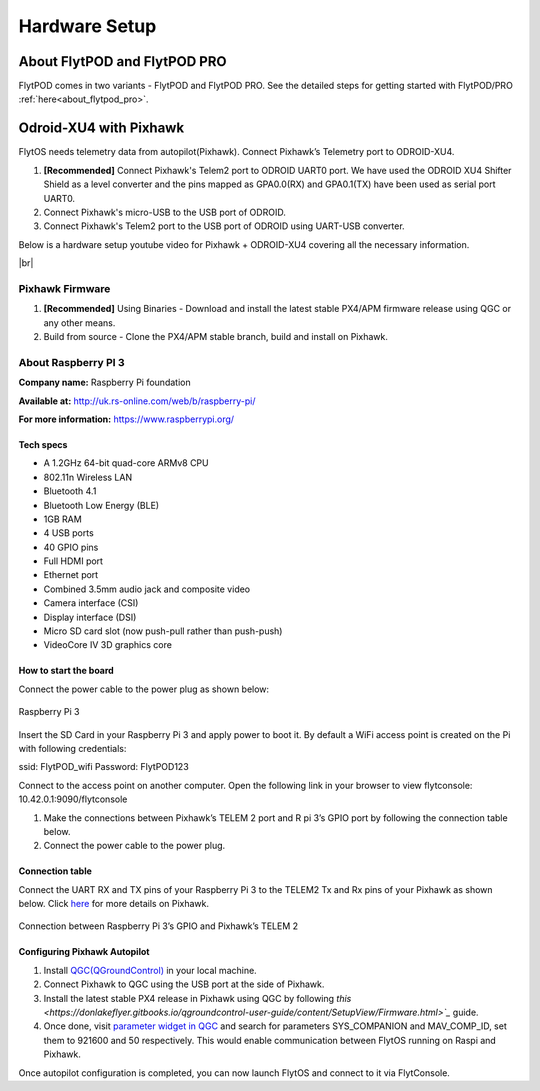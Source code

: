 .. _hardware_setup:

Hardware Setup
==============

About FlytPOD and FlytPOD PRO
-----------------------------

FlytPOD comes in two variants - FlytPOD and FlytPOD PRO. See the detailed steps for getting started with FlytPOD/PRO :ref:`here<about_flytpod_pro>`.

Odroid-XU4 with Pixhawk
-----------------------

FlytOS needs telemetry data from autopilot(Pixhawk). Connect Pixhawk’s Telemetry port to ODROID-XU4. 

1. **[Recommended]** Connect Pixhawk's Telem2 port to ODROID UART0 port. We have used the ODROID XU4 Shifter Shield as a level converter and the pins mapped as GPA0.0(RX) and GPA0.1(TX) have been used as serial port UART0.
2. Connect Pixhawk's micro-USB to the USB port of ODROID.
3. Connect Pixhawk's Telem2 port to the USB port of ODROID using UART-USB converter.
   

.. FlytConsole comes pre-packaged in FlytOS (a web-based drone configuration utility). To enable access to vehicle, WiFi-dongle must be installed onboard the ODROID-XU4.

Below is a hardware setup youtube video for Pixhawk + ODROID-XU4 covering all the necessary information.

|br|

..  youtube:: B40pE02bjJI
    :aspect: 16:9
    :width: 80%

Pixhawk Firmware
^^^^^^^^^^^^^^^^

1. **[Recommended]** Using Binaries - Download and install the latest stable PX4/APM firmware release using QGC or any other means.

2. Build from source - Clone the PX4/APM stable branch, build and install on Pixhawk.


About Raspberry PI 3
^^^^^^^^^^^^^^^^^^^^

**Company name:** Raspberry Pi foundation 

**Available at:** http://uk.rs-online.com/web/b/raspberry-pi/

**For more information:** https://www.raspberrypi.org/

Tech specs
""""""""""

* A 1.2GHz 64-bit quad-core ARMv8 CPU
* 802.11n Wireless LAN
* Bluetooth 4.1
* Bluetooth Low Energy (BLE)
* 1GB RAM
* 4 USB ports
* 40 GPIO pins
* Full HDMI port
* Ethernet port
* Combined 3.5mm audio jack and composite video
* Camera interface (CSI)
* Display interface (DSI)
* Micro SD card slot (now push-pull rather than push-push)
* VideoCore IV 3D graphics core

How to start the board
""""""""""""""""""""""

Connect the power cable to the power plug as shown below:

.. figure:: /_static/Images/Rasp3.png
	:align: center 
	:scale: 50 %
	
	Raspberry Pi 3


Insert the SD Card in your Raspberry Pi 3 and apply power to boot it. By default a WiFi access point is created on the Pi with following credentials:

ssid:       FlytPOD_wifi
Password:   FlytPOD123

Connect to the access point on another computer. Open the following link in your browser to view flytconsole:
10.42.0.1:9090/flytconsole

1. Make the connections between Pixhawk’s TELEM 2 port and R pi 3’s GPIO port by following the connection table below. 
2. Connect the power cable to the power plug.
   
Connection table
""""""""""""""""

Connect the UART RX and TX pins of your Raspberry Pi 3 to the TELEM2 Tx and Rx pins of your Pixhawk as shown below. Click `here <https://pixhawk.org/modules/pixhawk>`_ for more details on Pixhawk.

.. figure:: /_static/Images/RaspPinout.png
	:align: center 
	:scale: 50 %
	
	Connection between Raspberry Pi 3’s GPIO and Pixhawk’s TELEM 2

.. figure:: /_static/Images/Pinout_PX_Rasp.png
	:align: center 
	:scale: 50 %

Configuring Pixhawk Autopilot
"""""""""""""""""""""""""""""

1. Install `QGC(QGroundControl) <http://qgroundcontrol.com/>`_ in your local machine.
2. Connect Pixhawk to QGC using the USB port at the side of Pixhawk.
3. Install the latest stable PX4 release in Pixhawk using QGC by following `this <https://donlakeflyer.gitbooks.io/qgroundcontrol-user-guide/content/SetupView/Firmware.html>`_` guide.
4. Once done, visit `parameter widget in QGC <https://donlakeflyer.gitbooks.io/qgroundcontrol-user-guide/content/SetupView/Parameters.html>`_ and search for parameters SYS_COMPANION and MAV_COMP_ID, set them to 921600 and 50 respectively. This would enable communication between FlytOS running on Raspi and Pixhawk.


Once autopilot configuration is completed, you can now launch FlytOS and connect to it via FlytConsole.

